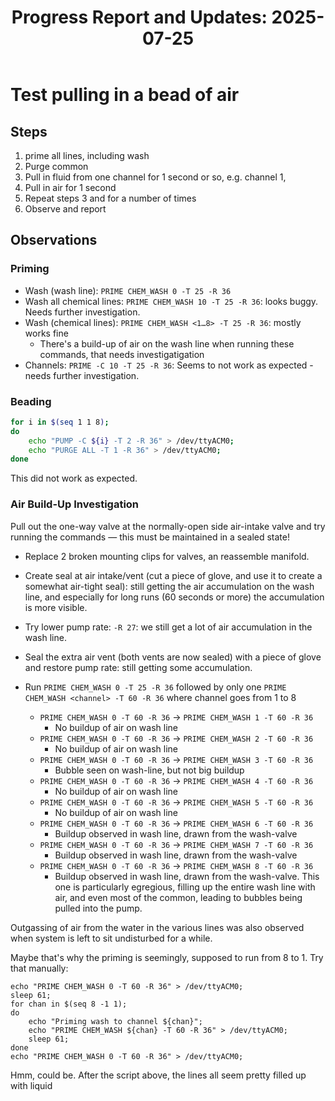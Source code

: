 #+STARTUP: content
#+TITLE: Progress Report and Updates: 2025-07-25
#+LATEX_HEADER_EXTRA: \usepackage{svg}
#+BIBLIOGRAPHY: references.bib
#+CITE_EXPORT: natbib kluwer
#+LATEX_HEADER_EXTRA: \usepackage{fontspec}
#+LATEX: \setmainfont{Liberation Serif}

* Test pulling in a bead of air

** Steps

1. prime all lines, including wash
2. Purge common
3. Pull in fluid from one channel for 1 second or so, e.g. channel 1,
4. Pull in air for 1 second
5. Repeat steps 3 and for a number of times
6. Observe and report

** Observations

*** Priming

- Wash (wash line): ~PRIME CHEM_WASH 0 -T 25 -R 36~
- Wash all chemical lines: ~PRIME CHEM_WASH 10 -T 25 -R 36~: looks buggy. Needs
  further investigation.
- Wash (chemical lines): ~PRIME CHEM_WASH <1…8> -T 25 -R 36~: mostly works fine
  - There's a build-up of air on the wash line when running these commands,
    that needs investigatigation
- Channels: ~PRIME -C 10 -T 25 -R 36~: Seems to not work as expected - needs
  further investigation.

*** Beading

#+begin_src bash
  for i in $(seq 1 1 8);
  do
      echo "PUMP -C ${i} -T 2 -R 36" > /dev/ttyACM0;
      echo "PURGE ALL -T 1 -R 36" > /dev/ttyACM0;
  done
#+end_src

This did not work as expected.

*** Air Build-Up Investigation

Pull out the one-way valve at the normally-open side air-intake valve and try
running the commands — this must be maintained in a sealed state!

- Replace 2 broken mounting clips for valves, an reassemble manifold.
- Create seal at air intake/vent (cut a piece of glove, and use it to create a
  somewhat air-tight seal): still getting the air accumulation on the wash line,
  and especially for long runs (60 seconds or more) the accumulation is more
  visible.
- Try lower pump rate: ~-R 27~: we still get a lot of air accumulation in the
  wash line.
- Seal the extra air vent (both vents are now sealed) with a piece of glove and
  restore pump rate: still getting some accumulation.


- Run ~PRIME CHEM_WASH 0 -T 25 -R 36~ followed by only one
  ~PRIME CHEM_WASH <channel> -T 60 -R 36~ where channel goes from 1 to 8

  - ~PRIME CHEM_WASH 0 -T 60 -R 36~ -> ~PRIME CHEM_WASH 1 -T 60 -R 36~
    - No buildup of air on wash line
  - ~PRIME CHEM_WASH 0 -T 60 -R 36~ -> ~PRIME CHEM_WASH 2 -T 60 -R 36~
    - No buildup of air on wash line
  - ~PRIME CHEM_WASH 0 -T 60 -R 36~ -> ~PRIME CHEM_WASH 3 -T 60 -R 36~
    - Bubble seen on wash-line, but not big buildup
  - ~PRIME CHEM_WASH 0 -T 60 -R 36~ -> ~PRIME CHEM_WASH 4 -T 60 -R 36~
    - No buildup of air on wash line
  - ~PRIME CHEM_WASH 0 -T 60 -R 36~ -> ~PRIME CHEM_WASH 5 -T 60 -R 36~
    - No buildup of air on wash line
  - ~PRIME CHEM_WASH 0 -T 60 -R 36~ -> ~PRIME CHEM_WASH 6 -T 60 -R 36~
    - Buildup observed in wash line, drawn from the wash-valve
  - ~PRIME CHEM_WASH 0 -T 60 -R 36~ -> ~PRIME CHEM_WASH 7 -T 60 -R 36~
    - Buildup observed in wash line, drawn from the wash-valve
  - ~PRIME CHEM_WASH 0 -T 60 -R 36~ -> ~PRIME CHEM_WASH 8 -T 60 -R 36~
    - Buildup observed in wash line, drawn from the wash-valve. This one is
      particularly egregious, filling up the entire wash line with air, and even
      most of the common, leading to bubbles being pulled into the pump.

Outgassing of air from the water in the various lines was also observed when
system is left to sit undisturbed for a while.

Maybe that's why the priming is seemingly, supposed to run from 8 to 1. Try that
manually:

#+begin_src shell
  echo "PRIME CHEM_WASH 0 -T 60 -R 36" > /dev/ttyACM0;
  sleep 61;
  for chan in $(seq 8 -1 1);
  do
      echo "Priming wash to channel ${chan}";
      echo "PRIME CHEM_WASH ${chan} -T 60 -R 36" > /dev/ttyACM0;
      sleep 61;
  done
  echo "PRIME CHEM_WASH 0 -T 60 -R 36" > /dev/ttyACM0;
#+end_src

Hmm, could be. After the script above, the lines all seem pretty filled up with
liquid
